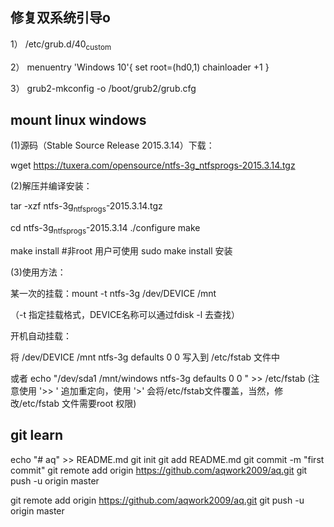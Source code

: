 
** 修复双系统引导o
1） /etc/grub.d/40_custom

2） menuentry 'Windows 10'{
set root=(hd0,1)
chainloader +1
}

3） grub2-mkconfig -o /boot/grub2/grub.cfg

**  mount linux windows
(1)源码（Stable Source Release 2015.3.14）下载：

wget https://tuxera.com/opensource/ntfs-3g_ntfsprogs-2015.3.14.tgz

(2)解压并编译安装：

tar -xzf ntfs-3g_ntfsprogs-2015.3.14.tgz

cd ntfs-3g_ntfsprogs-2015.3.14
./configure
make

make install   #非root 用户可使用 sudo make install 安装

(3)使用方法：

某一次的挂载：mount -t ntfs-3g /dev/DEVICE /mnt

（-t 指定挂载格式，DEVICE名称可以通过fdisk -l 去查找）

开机自动挂载：

 将 /dev/DEVICE /mnt ntfs-3g defaults 0 0 写入到 /etc/fstab 文件中

或者 echo "/dev/sda1 /mnt/windows ntfs-3g defaults 0 0 " >> /etc/fstab (注意使用 '>> ' 追加重定向，使用 '>' 会将/etc/fstab文件覆盖，当然，修改/etc/fstab 文件需要root 权限)

** git learn
echo "# aq" >> README.md
git init
git add README.md
git commit -m "first commit"
git remote add origin https://github.com/aqwork2009/aq.git
git push -u origin master

git remote add origin https://github.com/aqwork2009/aq.git
git push -u origin master

